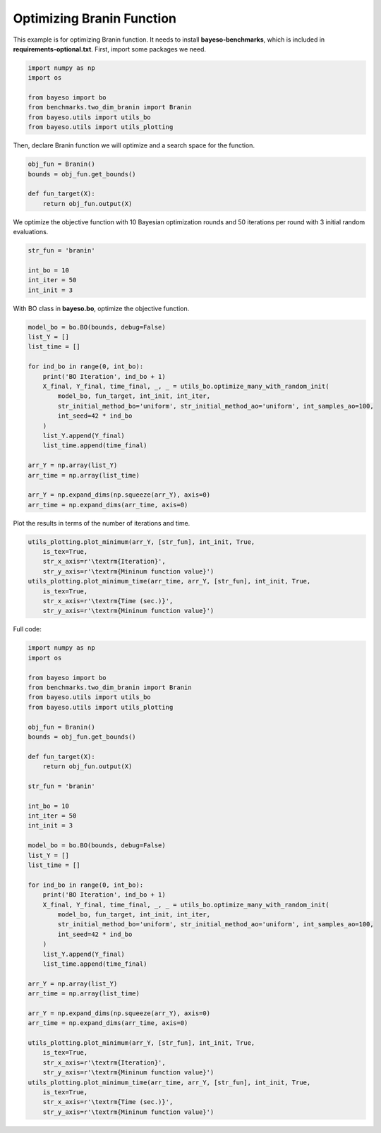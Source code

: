Optimizing Branin Function
==========================

This example is for optimizing Branin function.
It needs to install **bayeso-benchmarks**, which is included in **requirements-optional.txt**.
First, import some packages we need.

.. code-block:: python

    import numpy as np
    import os

    from bayeso import bo
    from benchmarks.two_dim_branin import Branin
    from bayeso.utils import utils_bo
    from bayeso.utils import utils_plotting

Then, declare Branin function we will optimize and a search space for the function.

.. code-block:: python

    obj_fun = Branin()
    bounds = obj_fun.get_bounds()

    def fun_target(X):
        return obj_fun.output(X)

We optimize the objective function with 10 Bayesian optimization rounds and 50 iterations per round with 3 initial random evaluations.

.. code-block:: python

    str_fun = 'branin'

    int_bo = 10
    int_iter = 50
    int_init = 3

With BO class in **bayeso.bo**, optimize the objective function.

.. code-block:: python

    model_bo = bo.BO(bounds, debug=False)
    list_Y = []
    list_time = []

    for ind_bo in range(0, int_bo):
        print('BO Iteration', ind_bo + 1)
        X_final, Y_final, time_final, _, _ = utils_bo.optimize_many_with_random_init(
            model_bo, fun_target, int_init, int_iter,
            str_initial_method_bo='uniform', str_initial_method_ao='uniform', int_samples_ao=100,
            int_seed=42 * ind_bo
        )
        list_Y.append(Y_final)
        list_time.append(time_final)

    arr_Y = np.array(list_Y)
    arr_time = np.array(list_time)

    arr_Y = np.expand_dims(np.squeeze(arr_Y), axis=0)
    arr_time = np.expand_dims(arr_time, axis=0)

Plot the results in terms of the number of iterations and time.

.. code-block:: python

    utils_plotting.plot_minimum(arr_Y, [str_fun], int_init, True,
        is_tex=True,
        str_x_axis=r'\textrm{Iteration}',
        str_y_axis=r'\textrm{Mininum function value}')
    utils_plotting.plot_minimum_time(arr_time, arr_Y, [str_fun], int_init, True,
        is_tex=True,
        str_x_axis=r'\textrm{Time (sec.)}',
        str_y_axis=r'\textrm{Mininum function value}')

.. image:: ../_static/examples/bo_func_branin.*
    :width: 320
    :align: center
    :alt: bo_func_branin

.. image:: ../_static/examples/bo_time_branin.*
    :width: 320
    :align: center
    :alt: bo_time_branin

Full code:

.. code-block:: python

    import numpy as np
    import os

    from bayeso import bo
    from benchmarks.two_dim_branin import Branin
    from bayeso.utils import utils_bo
    from bayeso.utils import utils_plotting

    obj_fun = Branin()
    bounds = obj_fun.get_bounds()

    def fun_target(X):
        return obj_fun.output(X)

    str_fun = 'branin'

    int_bo = 10
    int_iter = 50
    int_init = 3

    model_bo = bo.BO(bounds, debug=False)
    list_Y = []
    list_time = []

    for ind_bo in range(0, int_bo):
        print('BO Iteration', ind_bo + 1)
        X_final, Y_final, time_final, _, _ = utils_bo.optimize_many_with_random_init(
            model_bo, fun_target, int_init, int_iter,
            str_initial_method_bo='uniform', str_initial_method_ao='uniform', int_samples_ao=100,
            int_seed=42 * ind_bo
        )
        list_Y.append(Y_final)
        list_time.append(time_final)

    arr_Y = np.array(list_Y)
    arr_time = np.array(list_time)

    arr_Y = np.expand_dims(np.squeeze(arr_Y), axis=0)
    arr_time = np.expand_dims(arr_time, axis=0)

    utils_plotting.plot_minimum(arr_Y, [str_fun], int_init, True,
        is_tex=True,
        str_x_axis=r'\textrm{Iteration}',
        str_y_axis=r'\textrm{Mininum function value}')
    utils_plotting.plot_minimum_time(arr_time, arr_Y, [str_fun], int_init, True,
        is_tex=True,
        str_x_axis=r'\textrm{Time (sec.)}',
        str_y_axis=r'\textrm{Mininum function value}')

